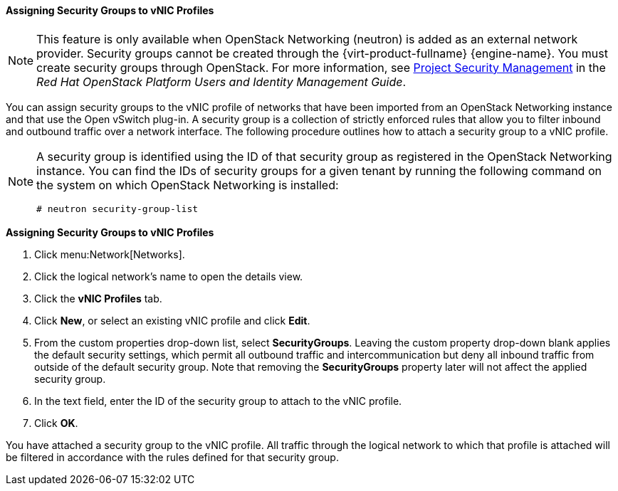 [[Assigning_Security_Groups_to_VNIC_Profiles]]
==== Assigning Security Groups to vNIC Profiles


[NOTE]
====
This feature is only available when OpenStack Networking (neutron) is added as an external network provider. Security groups cannot be created through the {virt-product-fullname} {engine-name}. You must create security groups through OpenStack. For more information, see link:https://access.redhat.com/documentation/en-us/red_hat_openstack_platform/10/html-single/users_and_identity_management_guide/#project-security[Project Security Management] in the _Red Hat OpenStack Platform Users and Identity Management Guide_.
====

You can assign security groups to the vNIC profile of networks that have been imported from an OpenStack Networking instance and that use the Open vSwitch plug-in. A security group is a collection of strictly enforced rules that allow you to filter inbound and outbound traffic over a network interface. The following procedure outlines how to attach a security group to a vNIC profile.

[NOTE]
====
A security group is identified using the ID of that security group as registered in the OpenStack Networking instance. You can find the IDs of security groups for a given tenant by running the following command on the system on which OpenStack Networking is installed:

[options="nowrap" subs="normal"]
----
# neutron security-group-list
----

====


*Assigning Security Groups to vNIC Profiles*

. Click menu:Network[Networks].
. Click the logical network's name to open the details view.
. Click the *vNIC Profiles* tab.
. Click *New*, or select an existing vNIC profile and click *Edit*.
. From the custom properties drop-down list, select *SecurityGroups*. Leaving the custom property drop-down blank applies the default security settings, which permit all outbound traffic and intercommunication but deny all inbound traffic from outside of the default security group. Note that removing the *SecurityGroups* property later will not affect the applied security group.
. In the text field, enter the ID of the security group to attach to the vNIC profile.
. Click *OK*.


You have attached a security group to the vNIC profile. All traffic through the logical network to which that profile is attached will be filtered in accordance with the rules defined for that security group.
